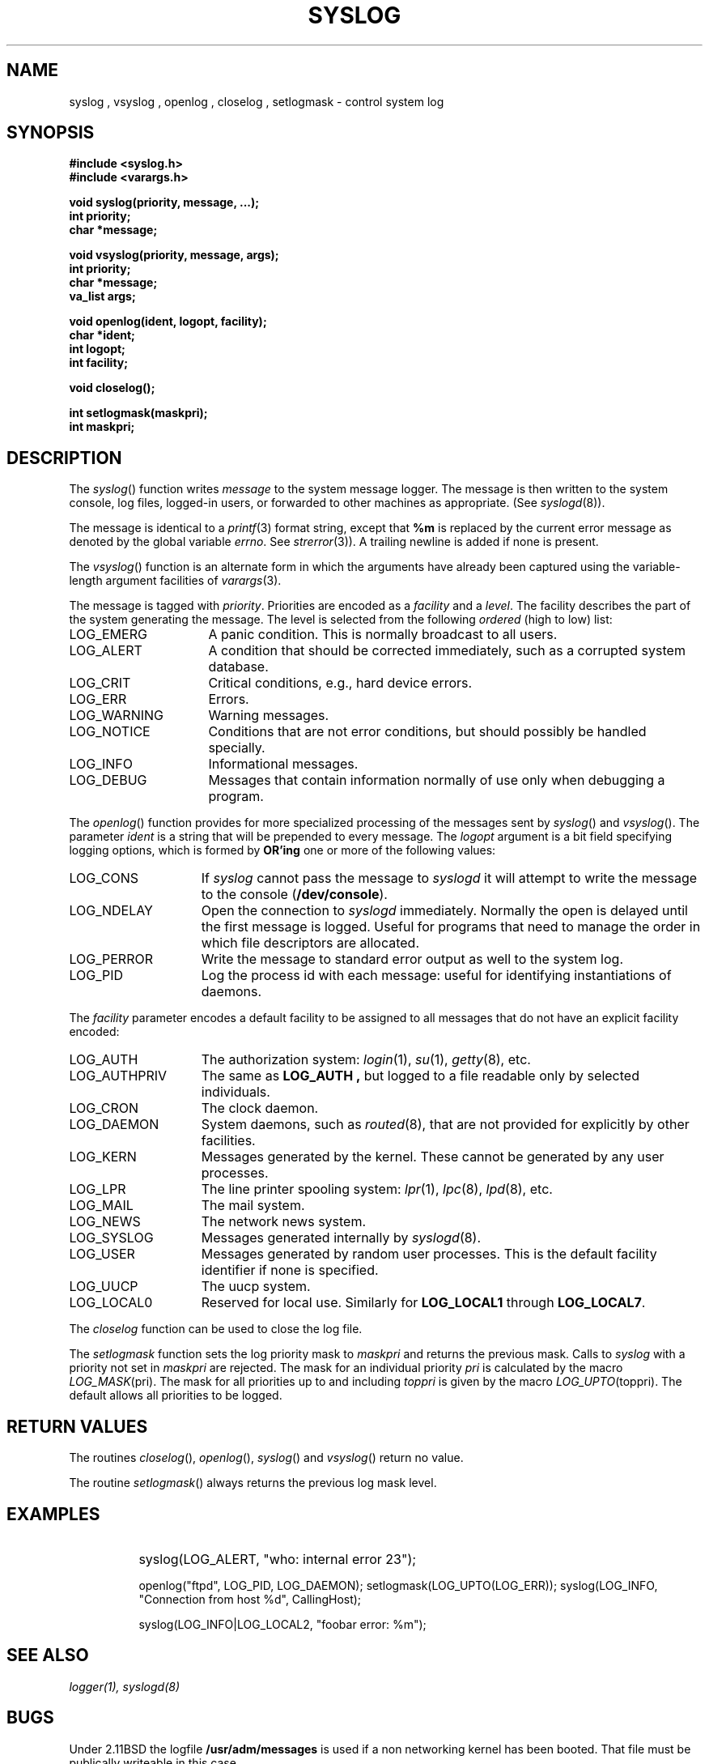 .\" Copyright (c) 1985, 1991, 1993
.\"	The Regents of the University of California.  All rights reserved.
.\"
.\" Redistribution and use in source and binary forms, with or without
.\" modification, are permitted provided that the following conditions
.\" are met:
.\" 1. Redistributions of source code must retain the above copyright
.\"    notice, this list of conditions and the following disclaimer.
.\" 2. Redistributions in binary form must reproduce the above copyright
.\"    notice, this list of conditions and the following disclaimer in the
.\"    documentation and/or other materials provided with the distribution.
.\" 3. All advertising materials mentioning features or use of this software
.\"    must display the following acknowledgement:
.\"	This product includes software developed by the University of
.\"	California, Berkeley and its contributors.
.\" 4. Neither the name of the University nor the names of its contributors
.\"    may be used to endorse or promote products derived from this software
.\"    without specific prior written permission.
.\"
.\" THIS SOFTWARE IS PROVIDED BY THE REGENTS AND CONTRIBUTORS ``AS IS'' AND
.\" ANY EXPRESS OR IMPLIED WARRANTIES, INCLUDING, BUT NOT LIMITED TO, THE
.\" IMPLIED WARRANTIES OF MERCHANTABILITY AND FITNESS FOR A PARTICULAR PURPOSE
.\" ARE DISCLAIMED.  IN NO EVENT SHALL THE REGENTS OR CONTRIBUTORS BE LIABLE
.\" FOR ANY DIRECT, INDIRECT, INCIDENTAL, SPECIAL, EXEMPLARY, OR CONSEQUENTIAL
.\" DAMAGES (INCLUDING, BUT NOT LIMITED TO, PROCUREMENT OF SUBSTITUTE GOODS
.\" OR SERVICES; LOSS OF USE, DATA, OR PROFITS; OR BUSINESS INTERRUPTION)
.\" HOWEVER CAUSED AND ON ANY THEORY OF LIABILITY, WHETHER IN CONTRACT, STRICT
.\" LIABILITY, OR TORT (INCLUDING NEGLIGENCE OR OTHERWISE) ARISING IN ANY WAY
.\" OUT OF THE USE OF THIS SOFTWARE, EVEN IF ADVISED OF THE POSSIBILITY OF
.\" SUCH DAMAGE.
.\"
.\"     @(#)syslog.3	8.1.1 (2.11BSD) 1995/04/01
.\"
.TH SYSLOG 3 "April 1, 1995"
.UC 5
.SH NAME
syslog , vsyslog , openlog , closelog , setlogmask \- control system log
.SH SYNOPSIS
.B #include <syslog.h>
.br
.B #include <varargs.h>
.PP
.B void syslog(priority, message, ...);
.br
.B int priority;
.br
.B char *message;
.PP
.B void vsyslog(priority, message, args);
.br
.B int priority;
.br
.B char *message;
.br
.B va_list args;
.PP
.B void openlog(ident, logopt, facility);
.br
.B char *ident;
.br
.B int logopt;
.br
.B int facility;
.PP
.B void closelog();
.PP
.B int setlogmask(maskpri);
.br
.B int maskpri;
.SH DESCRIPTION
The
.IR syslog ()
function
writes
.I message
to the system message logger.
The message is then written to the system console, log files,
logged-in users, or forwarded to other machines as appropriate. (See
.IR syslogd (8)).
.PP
The message is identical to a
.IR printf (3)
format string, except that
.B %m
is replaced by the current error
message as denoted by the global variable \fIerrno\fP.
See
.IR strerror (3)).
A trailing newline is added if none is present.
.PP
The
.IR vsyslog ()
function
is an alternate form in which the arguments have already been captured
using the variable-length argument facilities of
.IR varargs (3).
.PP
The message is tagged with
.IR priority .
Priorities are encoded as a
.I facility
and a
.IR level .
The facility describes the part of the system
generating the message.
The level is selected from the following
.I ordered
(high to low) list:
.IP LOG_EMERG \w'LOG_AUTHORITY'u+3
A panic condition.
This is normally broadcast to all users.
.IP LOG_ALERT \w'LOG_AUTHORITY'u+3
A condition that should be corrected immediately, such as a corrupted
system database.
.IP LOG_CRIT \w'LOG_AUTHORITY'u+3
Critical conditions, e.g., hard device errors.
.IP LOG_ERR \w'LOG_AUTHORITY'u+3
Errors.
.IP LOG_WARNING \w'LOG_AUTHORITY'u+3
Warning messages.
.IP LOG_NOTICE \w'LOG_AUTHORITY'u+3
Conditions that are not error conditions,
but should possibly be handled specially.
.IP LOG_INFO \w'LOG_AUTHORITY'u+3
Informational messages.
.IP LOG_DEBUG \w'LOG_AUTHORITY'u+3
Messages that contain information
normally of use only when debugging a program.
.PP
The
.IR openlog ()
function
provides for more specialized processing of the messages sent
by
.IR syslog ()
and
.IR vsyslog ().
The parameter
.I ident
is a string that will be prepended to every message.
The
.I logopt
argument
is a bit field specifying logging options, which is formed by
.B OR'ing
one or more of the following values:
.IP LOG_CONS \w'LOG_AUTHPRIV'u+3
If
.IR syslog
cannot pass the message to
.IR syslogd
it will attempt to write the message to the console (\fB/dev/console\fP).
.IP LOG_NDELAY \w'LOG_AUTHPRIV'u+3
Open the connection to
.IR syslogd
immediately.
Normally the open is delayed until the first message is logged.
Useful for programs that need to manage the order in which file
descriptors are allocated.
.IP LOG_PERROR \w'LOG_AUTHPRIV'u+3
Write the message to standard error output as well to the system log.
.IP LOG_PID \w'LOG_AUTHPRIV'u+3
Log the process id with each message: useful for identifying
instantiations of daemons.
.PP
The
.IR facility
parameter encodes a default facility to be assigned to all messages
that do not have an explicit facility encoded:
.IP LOG_AUTH \w'LOG_AUTHPRIV'u+3
The authorization system:
.IR login (1),
.IR su (1),
.IR getty (8),
etc.
.IP LOG_AUTHPRIV \w'LOG_AUTHPRIV'u+3
The same as
.B LOG_AUTH ,
but logged to a file readable only by
selected individuals.
.IP LOG_CRON \w'LOG_AUTHPRIV'u+3
The clock daemon.
.IP LOG_DAEMON \w'LOG_AUTHPRIV'u+3
System daemons, such as
.IR routed (8),
that are not provided for explicitly by other facilities.
.IP LOG_KERN \w'LOG_AUTHPRIV'u+3
Messages generated by the kernel.
These cannot be generated by any user processes.
.IP LOG_LPR \w'LOG_AUTHPRIV'u+3
The line printer spooling system:
.IR lpr (1),
.IR lpc (8),
.IR lpd (8),
etc.
.IP LOG_MAIL \w'LOG_AUTHPRIV'u+3
The mail system.
.IP LOG_NEWS \w'LOG_AUTHPRIV'u+3
The network news system.
.IP LOG_SYSLOG \w'LOG_AUTHPRIV'u+3
Messages generated internally by
.IR syslogd (8).
.IP LOG_USER \w'LOG_AUTHPRIV'u+3
Messages generated by random user processes.
This is the default facility identifier if none is specified.
.IP LOG_UUCP \w'LOG_AUTHPRIV'u+3
The uucp system.
.IP LOG_LOCAL0 \w'LOG_AUTHPRIV'u+3
Reserved for local use.
Similarly for \fBLOG_LOCAL1\fP through \fBLOG_LOCAL7\fP.
.PP
The
.IR closelog
function
can be used to close the log file.
.PP
The
.IR setlogmask
function
sets the log priority mask to
.I maskpri
and returns the previous mask.
Calls to
.IR syslog
with a priority not set in
.I maskpri
are rejected.
The mask for an individual priority
.I pri
is calculated by the macro
.IR LOG_MASK (pri).
The mask for all priorities up to and including
.I toppri
is given by the macro
.IR LOG_UPTO (toppri).
The default allows all priorities to be logged.
.PP
.SH RETURN VALUES
The routines
.IR closelog (),
.IR openlog (),
.IR syslog ()
and
.IR vsyslog ()
return no value.
.PP
The routine
.IR setlogmask ()
always returns the previous log mask level.
.PP
.SH EXAMPLES
.IP "" 8
syslog(LOG_ALERT, "who: internal error 23");

openlog("ftpd", LOG_PID, LOG_DAEMON);
setlogmask(LOG_UPTO(LOG_ERR));
syslog(LOG_INFO, "Connection from host %d", CallingHost);

syslog(LOG_INFO|LOG_LOCAL2, "foobar error: %m");
.PP
.SH SEE ALSO
.I logger(1), syslogd(8)
.SH BUGS
Under 2.11BSD the logfile \fB/usr/adm/messages\fP is used if a non
networking kernel has been booted.  That file must be publically writeable
in this case.
.SH HISTORY
These
functions appeared in 4.2BSD.
